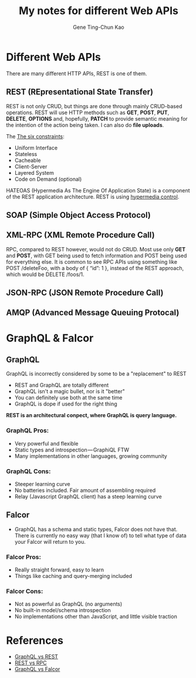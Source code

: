 #+TITLE: My notes for different Web APIs
#+AUTHOR: Gene Ting-Chun Kao
#+EMAIL: kao.gene@gmail.com



* Different Web APIs

There are many different HTTP APIs, REST is one of them.

** REST (REpresentational State Transfer)
REST is not only CRUD, but things are done through mainly CRUD-based operations.
REST will use HTTP methods such as *GET*, *POST*, *PUT*, *DELETE*, *OPTIONS* and,
hopefully, *PATCH* to provide semantic meaning for the intention of the action
being taken. I can also do *file uploads*.

The [[http://www.restapitutorial.com/lessons/whatisrest.html][The six constraints]]:
- Uniform Interface
- Stateless
- Cacheable
- Client-Server
- Layered System
- Code on Demand (optional)

HATEOAS (Hypermedia As The Engine Of Application State) is a component of the
REST application architecture. REST is using [[https://stackoverflow.com/questions/29584903/what-is-hypermedia-hypermedia-controls-hypermedia-formats][hypermedia control]].

** SOAP (Simple Object Access Protocol)

** XML-RPC (XML Remote Procedure Call)

RPC, compared to REST however, would not do CRUD. Most use only *GET* and
*POST*, with GET being used to fetch information and POST being used for
everything else. It is common to see RPC APIs using something like POST
/deleteFoo, with a body of { “id”: 1 }, instead of the REST approach, which
would be DELETE /foos/1.


** JSON-RPC (JSON Remote Procedure Call)


** AMQP (Advanced Message Queuing Protocal)


* GraphQL & Falcor

** GraphQL

GraphQL is incorrectly considered by some to be a "replacement" to REST

- REST and GraphQL are totally different
- GraphQL isn't a magic bullet, nor is it "better"
- You can definitely use both at the same time
- GraphQL is dope if used for the right thing

*REST is an architectural conpect, where GraphQL is query language.*


*** GraphQL Pros:
- Very powerful and flexible
- Static types and introspection — GraphiQL FTW
- Many implementations in other languages, growing community

*** GraphQL Cons:
- Steeper learning curve
- No batteries included. Fair amount of assembling required
- Relay (Javascript GraphQL client) has a steep learning curve

** Falcor

- GraphQL has a schema and static types, Falcor does not have that. There is
  currently no easy way (that I know of) to tell what type of data your Falcor
  will return to you.

*** Falcor Pros:
- Really straight forward, easy to learn
- Things like caching and query-merging included

*** Falcor Cons:
- Not as powerful as GraphQL (no arguments)
- No built-in model/schema introspection
- No implementations other than JavaScript, and little visible traction




* References

- [[https://philsturgeon.uk/api/2017/01/24/graphql-vs-rest-overview/][GraphQL vs REST]]
- [[https://www.smashingmagazine.com/2016/09/understanding-rest-and-rpc-for-http-apis/][REST vs RPC]]
- [[https://dev-blog.apollodata.com/graphql-vs-falcor-4f1e9cbf7504][GraphQL vs Falcor]]

